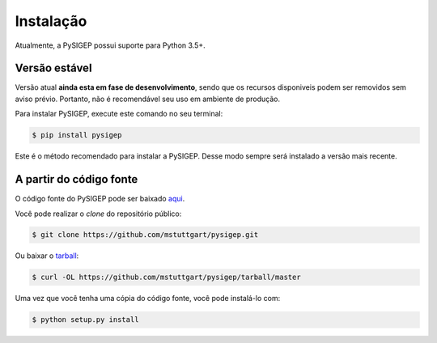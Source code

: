 .. highlight:: shell

==========
Instalação
==========

Atualmente, a PySIGEP possui suporte para Python 3.5+.

Versão estável
--------------

Versão atual **ainda esta em fase de desenvolvimento**, sendo que os recursos
disponiveis podem ser removidos sem aviso prévio. Portanto, não é recomendável
seu uso em ambiente de produção.

Para instalar PySIGEP, execute este comando no seu terminal:

.. code-block:: console

    $ pip install pysigep

Este é o método recomendado para instalar a PySIGEP. Desse modo sempre será instalado a versão mais recente.

A partir do código fonte
------------------------

O código fonte do PySIGEP pode ser baixado `aqui`_.

Você pode realizar o *clone* do repositório público:

.. code-block:: console

    $ git clone https://github.com/mstuttgart/pysigep.git

Ou baixar o `tarball`_:

.. code-block:: console

    $ curl -OL https://github.com/mstuttgart/pysigep/tarball/master

Uma vez que você tenha uma cópia do código fonte, você pode instalá-lo com:

.. code-block:: console

    $ python setup.py install


.. _aqui: https://github.com/mstuttgart/pysigep
.. _tarball: https://github.com/mstuttgart/pysigep/tarball/master